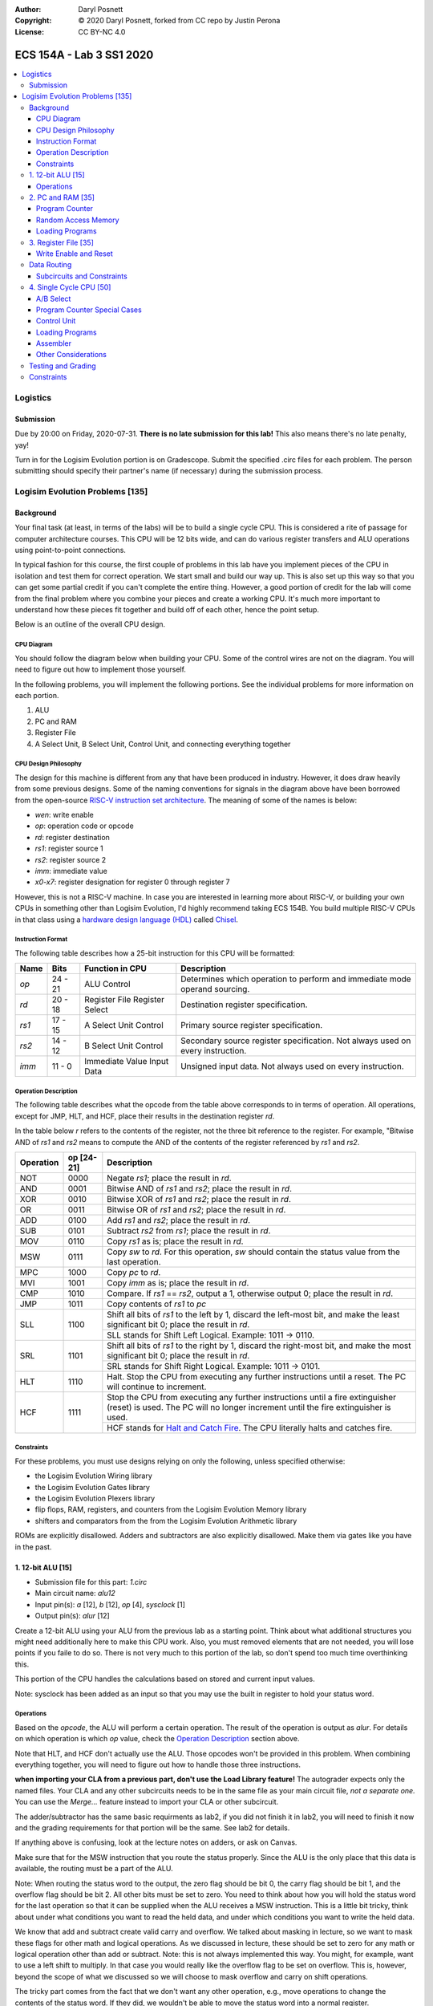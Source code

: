 :Author: Daryl Posnett
:Copyright: © 2020 Daryl Posnett, forked from CC repo by Justin Perona
:License: CC BY-NC 4.0

========================
ECS 154A - Lab 3 SS1 2020
========================
.. contents::
  :local:

Logistics
---------

Submission
~~~~~~~~~~

Due by 20:00 on Friday, 2020-07-31.
**There is no late submission for this lab!**
This also means there's no late penalty, yay!

Turn in for the Logisim Evolution portion is on Gradescope.
Submit the specified .circ files for each problem.
The person submitting should specify their partner's name (if necessary) during the submission process.


Logisim Evolution Problems [135]
-------------------------------

Background
~~~~~~~~~~

Your final task (at least, in terms of the labs) will be to build a single cycle CPU.
This is considered a rite of passage for computer architecture courses.
This CPU will be 12 bits wide, and can do various register transfers and ALU operations using point-to-point connections.

In typical fashion for this course, the first couple of problems in this lab have you implement pieces of the CPU in isolation and test them for correct operation.
We start small and build our way up.
This is also set up this way so that you can get some partial credit if you can't complete the entire thing.
However, a good portion of credit for the lab will come from the final problem where you combine your pieces and create a working CPU.
It's much more important to understand how these pieces fit together and build off of each other, hence the point setup.

Below is an outline of the overall CPU design.

CPU Diagram
"""""""""""

You should follow the diagram below when building your CPU.
Some of the control wires are not on the diagram.
You will need to figure out how to implement those yourself.

.. image:: cpu-diagram.png
    :align: center
    :width: 100%

In the following problems, you will implement the following portions.
See the individual problems for more information on each portion.

#. ALU
#. PC and RAM
#. Register File
#. A Select Unit, B Select Unit, Control Unit, and connecting everything together

CPU Design Philosophy
"""""""""""""""""""""

The design for this machine is different from any that have been produced in industry.
However, it does draw heavily from some previous designs.
Some of the naming conventions for signals in the diagram above have been borrowed from the open-source `RISC-V instruction set architecture`_.
The meaning of some of the names is below:

* *wen*: write enable
* *op*: operation code or opcode
* *rd*: register destination
* *rs1*: register source 1
* *rs2*: register source 2
* *imm*: immediate value
* *x0-x7*: register designation for register 0 through register 7

However, this is not a RISC-V machine.
In case you are interested in learning more about RISC-V, or building your own CPUs in something other than Logisim Evolution, I'd highly recommend taking ECS 154B.
You build multiple RISC-V CPUs in that class using a `hardware design language (HDL)`_ called Chisel_.

.. _`RISC-V instruction set architecture`: https://en.wikipedia.org/wiki/RISC-V
.. _`hardware design language (HDL)`: https://en.wikipedia.org/wiki/Hardware_description_language
.. _Chisel: https://www.chisel-lang.org/

Instruction Format
""""""""""""""""""

The following table describes how a 25-bit instruction for this CPU will be formatted:

+----------+----------+-------------------------------+--------------------------------------------------------------------------------+
| **Name** | **Bits** | **Function in CPU**           | **Description**                                                                |
+----------+----------+-------------------------------+--------------------------------------------------------------------------------+
| *op*     | 24 - 21  | ALU Control                   | Determines which operation to perform and immediate mode operand sourcing.     |
+----------+----------+-------------------------------+--------------------------------------------------------------------------------+
| *rd*     | 20 - 18  | Register File Register Select | Destination register specification.                                            |
+----------+----------+-------------------------------+--------------------------------------------------------------------------------+
| *rs1*    | 17 - 15  | A Select Unit Control         | Primary source register specification.                                         |
+----------+----------+-------------------------------+--------------------------------------------------------------------------------+
| *rs2*    | 14 - 12  | B Select Unit Control         | Secondary source register specification. Not always used on every instruction. |
+----------+----------+-------------------------------+--------------------------------------------------------------------------------+
| *imm*    | 11 - 0   | Immediate Value Input Data    | Unsigned input data. Not always used on every instruction.                     |
+----------+----------+-------------------------------+--------------------------------------------------------------------------------+

Operation Description
"""""""""""""""""""""

The following table describes what the opcode from the table above corresponds to in terms of operation.
All operations, except for JMP, HLT, and HCF, place their results in the destination register *rd*.

In the table below *r* refers to the contents of the register, not the three bit reference to the register.
For example, "Bitwise AND of *rs1* and *rs2* means to compute the AND of the contents of the register referenced
by *rs1* and *rs2*.


+----------------+----------------+----------------------------------------------------------------------------------------------------------------------------------------------------------------------+
| **Operation**  | **op [24-21]** | **Description**                                                                                                                                                      |
+----------------+----------------+----------------------------------------------------------------------------------------------------------------------------------------------------------------------+
| NOT            | 0000           | Negate *rs1*; place the result in *rd*.                                                                                                                              |
+----------------+----------------+----------------------------------------------------------------------------------------------------------------------------------------------------------------------+
| AND            | 0001           | Bitwise AND of *rs1* and *rs2*; place the result in *rd*.                                                                                                            |
+----------------+----------------+----------------------------------------------------------------------------------------------------------------------------------------------------------------------+
| XOR            | 0010           | Bitwise XOR of *rs1* and *rs2*; place the result in *rd*.                                                                                                            |
+----------------+----------------+----------------------------------------------------------------------------------------------------------------------------------------------------------------------+
| OR             | 0011           | Bitwise OR of *rs1* and *rs2*; place the result in *rd*.                                                                                                             |
+----------------+----------------+----------------------------------------------------------------------------------------------------------------------------------------------------------------------+
| ADD            | 0100           | Add *rs1* and *rs2*; place the result in *rd*.                                                                                                                       |
+----------------+----------------+----------------------------------------------------------------------------------------------------------------------------------------------------------------------+
| SUB            | 0101           | Subtract *rs2* from *rs1*; place the result in *rd*.                                                                                                                 |
+----------------+----------------+----------------------------------------------------------------------------------------------------------------------------------------------------------------------+
| MOV            | 0110           | Copy *rs1* as is; place the result in *rd*.                                                                                                                          |
+----------------+----------------+----------------------------------------------------------------------------------------------------------------------------------------------------------------------+
| MSW            | 0111           | Copy *sw* to *rd*. For this operation, *sw* should contain the status value from the last operation.                                                                 |
+----------------+----------------+----------------------------------------------------------------------------------------------------------------------------------------------------------------------+
| MPC            | 1000           | Copy *pc* to *rd*.                                                                                                                                                   |
+----------------+----------------+----------------------------------------------------------------------------------------------------------------------------------------------------------------------+
| MVI            | 1001           | Copy *imm* as is; place the result in *rd*.                                                                                                                          |
+----------------+----------------+----------------------------------------------------------------------------------------------------------------------------------------------------------------------+
| CMP            | 1010           | Compare. If *rs1* == *rs2*, output a 1, otherwise output 0; place the result in *rd*.                                                                                |
+----------------+----------------+----------------------------------------------------------------------------------------------------------------------------------------------------------------------+
| JMP            | 1011           | Copy contents of *rs1* to  *pc*                                                                                                                                      |
+----------------+----------------+----------------------------------------------------------------------------------------------------------------------------------------------------------------------+
| SLL            | 1100           | Shift all bits of *rs1* to the left by 1, discard the left-most bit, and make the least significant bit 0; place the result in *rd*.                                 |
|                |                +----------------------------------------------------------------------------------------------------------------------------------------------------------------------+
|                |                | SLL stands for Shift Left Logical. Example: 1011 -> 0110.                                                                                                            |
+----------------+----------------+----------------------------------------------------------------------------------------------------------------------------------------------------------------------+
| SRL            | 1101           | Shift all bits of *rs1* to the right by 1, discard the right-most bit, and make the most significant bit 0; place the result in *rd*.                                |
|                |                +----------------------------------------------------------------------------------------------------------------------------------------------------------------------+
|                |                | SRL stands for Shift Right Logical. Example: 1011 -> 0101.                                                                                                           |
+----------------+----------------+----------------------------------------------------------------------------------------------------------------------------------------------------------------------+
| HLT            | 1110           | Halt. Stop the CPU from executing any further instructions until a reset. The PC will continue to increment.                                                         |
+----------------+----------------+----------------------------------------------------------------------------------------------------------------------------------------------------------------------+
| HCF            | 1111           | Stop the CPU from executing any further instructions until a fire extinguisher (reset) is used. The PC will no longer increment until the fire extinguisher is used. |
|                |                +----------------------------------------------------------------------------------------------------------------------------------------------------------------------+
|                |                | HCF stands for `Halt and Catch Fire`_. The CPU literally halts and catches fire.                                                                                     |
+----------------+----------------+----------------------------------------------------------------------------------------------------------------------------------------------------------------------+

.. _`Halt and Catch Fire`: https://en.wikipedia.org/wiki/Halt_and_Catch_Fire


Constraints
"""""""""""

For these problems, you must use designs relying on only the following, unless specified otherwise:

* the Logisim Evolution Wiring library
* the Logisim Evolution Gates library
* the Logisim Evolution Plexers library
* flip flops, RAM, registers, and counters from the Logisim Evolution Memory library
* shifters and comparators from the from the Logisim Evolution Arithmetic library

ROMs are explicitly disallowed.
Adders and subtractors are also explicitly disallowed.
Make them via gates like you have in the past.

1. 12-bit ALU [15]
~~~~~~~~~~~~~~~~~


* Submission file for this part: *1.circ*
* Main circuit name: *alu12*
* Input pin(s): *a* [12], *b* [12], *op* [4], *sysclock* [1]
* Output pin(s): *alur* [12]

Create a 12-bit ALU using your ALU from the previous lab as a starting point. Think about 
what additional structures you might need additionally here to make this CPU work. Also, you must
removed elements that are not needed, you will lose points if you faile to do so. There
is not very much to this portion of the lab, so don't spend too much time overthinking this. 

This portion of the CPU handles the calculations based on stored and current input values.

Note: sysclock has been added as an input so that you may use the built in register to hold
your status word. 


Operations
""""""""""

Based on the *opcode*, the ALU will perform a certain operation.
The result of the operation is output as *alur*.
For details on which operation is which *op* value, check the `Operation Description`_ section above.

Note that HLT, and HCF don't actually use the ALU.
Those opcodes won't be provided in this problem.
When combining everything together, you will need to figure out how to handle those three instructions.

**when importing your CLA from a previous part, don't use the Load Library feature!**
The autograder expects only the named files.
Your CLA and any other subcircuits needs to be in the same file as your main circuit file, *not a separate one.*
You can use the *Merge...* feature instead to import your CLA or other subcircuit.

The adder/subtractor has the same basic requirments as lab2, if you did not finish it in lab2, you will need
to finish it now and the grading requirements for that portion will be the same. See lab2 for details. 

If anything above is confusing, look at the lecture notes on adders, or ask on Canvas.

Make sure that for the MSW instruction that you route the status properly. Since the ALU is the only place
that this data is available, the routing must be a part of the ALU. 

Note: When routing the status word to the output, the zero flag should be bit 0, the carry flag should be bit 1, 
and the overflow flag should be bit 2. All other bits must be set to zero. You need to think about how you will
hold the status word for the last operation so that it can be supplied when the ALU receives a MSW instruction.  
This is a little bit tricky, think about under what conditions you want to read the held data, and under which 
conditions you want to write the held data.  

We know that add and subtract create valid carry and overflow. We talked about masking in lecture, so we want
to mask these flags for other math and logical operations. As we discussed in lecture, these should be set to 
zero for any math or logical operation other than add or subtract. Note: this is not always implemented this way. 
You might, for example, want to use a left shift to multiply. In that case you would really like the overflow 
flag to be set on overflow. This is, however, beyond the scope of what we discussed so we will choose to mask
overflow and carry on shift operations. 

The tricky part comes from the fact that we don't want any other operation, e.g., move operations to change the
contents of the status word. If they did, we wouldn't be able to move the status word into a normal register. 



2. PC and RAM [35]
~~~~~~~~~~~~~~~~~~

* Submission file for this part: *2.circ*
* Main circuit name: *instructions*
* Input pin(s): *resetall* [1], *sysclock* [1], *jmp* [1], *a* [12],
* Output pin(s): *pc* [12], *op* [4], *rd* [3], *rs1* [3], *rs2* [3], *imm* [12]

Create the program counter (PC) and the random access memory (RAM) that stores the instructions and outputs the current instruction.
This portion of the CPU gives the commands to the remainder of the CPU to calculate and store values.

Program Counter
"""""""""""""""

The PC will be an 12-bit presettable up-counter that starts at 0 and wraps around upon saturation. In addition,
you will need to be able to preset the counter to a value provided by the register speceified by *rd*.  This should 
happen whenever the *jmp* input is asserted. I have to allow registers for the next part, and you can make a counter 
pretty easily out of a register and an adder or ALU. You may not use the built-in counter module for the PC. 

Think carefully about how you can build a counter that can be reset to either zero, or preset to some other value.
There are several ways to solve this problem, some are easier than others. We have done something similar in a 
previous lab. 

The output of the PC, *pc*, will feed the RAM the memory location of the instruction it should output.
In addition, you will need to attach the *resetall* signal to the reset pin of  your PC.
When *resetall* is asserted, the PC should be reset to 0.
This is used to reset the CPU back to the start.

Note that the diagram does not include the internal details of the routing of *regA* to the PC. 

Random Access Memory
""""""""""""""""""""

The output of the PC, *pc*, will be fed to a 4096 entry x 25 data RAM module with separate load and store ports.
We will only use the RAM as a source of instructions, so we will not use the store port.
The address bits will be sourced from the output of your PC.
The output of the RAM will be the relevant pieces of the instruction that you should be executing on this cycle.

Make sure to change the databus implementation over to separate databuses for reading and writing.
You will need to hook up *sysclock* to the C3 pin of the RAM.
In addition, make sure to hook up a ground module to the M1 pin of the RAM, and a power module to the M2 pin of the RAM.
Doing these will ensure that the RAM outputs the instruction value and does not attempt to overwrite any data.

Loading Programs
""""""""""""""""

If you are manually testing this subcircuit, you will want to set the initial contents of your RAM to the tester file *ram/cpu.txt*.
If you click on the RAM, on the left sidebar there is an option for *Initial contents* that you'll want to use.

When you are testing this via the tester, you'll need to make a slight change to the command line argument you use.
You should add ``-load ram/cpu.txt`` to the end of the command.
This tells Logisim Evolution to load the RAM in your subcircuit with the expected program.
Thus, a full command for the tester for this part will look like this:

.. code-block:: bash

    java -jar logisim-evolution.jar tester/2tester.circ -tty table -load ram/cpu.txt > output.txt
    diff output.txt tsv/2.tsv

There should only be one RAM in this circuit or any subcircuits used in this file.
Make sure the address and data sizes are correct.
We will attempt to load the RAM with the tester program via the ``-load`` command line argument.
This command will attempt to load *every* RAM with the file we specify.
Having more than one will lead to undesired results.
Using a ROM will prevent us from loading programs and you will get a 0.

3. Register File [35]
~~~~~~~~~~~~~~~~~~~~~

* Submission file for this part: *3.circ*
* Main circuit name: *regfile*
* Input pin(s): *rd* [3], *alur* [12], *pc* [12], *imm* [12] *op*[4], *wen* [1], *resetall* [1], *sysclock* [1]
* Output pin(s): *x0* [12], *x1* [12], *x2* [12], *x3* [12], *x4* [12], *x5* [12], *x6* [12], *x7* [12]

Create an twelve-bit eight-register register file.
This portion of the CPU provides the storage for the rest of the CPU.

Although a CPU would normally store output in memory (RAM), we will not be dealing with memory in this lab.
Instead, we will treat the values of the registers as the "output" of this CPU, hence all the output pins.


Write Enable and Reset
""""""""""""""""""""""

On the rising edge of *sysclock*, if the *wen* signal is asserted, the register corresponding to the appropriate *rd* value will be written with either *alur* (ALU Result), *pc*,
or *imm*. You must use the *op* input to deteremine which signal is routed into the register file and create the appropriate logic to select the correct input. 
The registers' current values will be output as *x0* through *x7*.
Hint: a decoder will be very useful here.

Note that in this problem, *wen* will be provided for you. 
You should hook this up to the appropriate pin on the register module.
When combining everything together, you will need to determine when *wen* should be 0 or 1.

Additionally, you will need to attach the *resetall* signal to the reset pin of your registers.
When this signal is asserted, all registers should be reset to 0.
This is used to reset the CPU back to the start.


Data Routing
~~~~~~~~~~~~

Note that the immediate value routes into this circuit as well as *pc*. 
When we say "immediate value," we mean the last 12 bits contained with the instruction itself.
For the MVI instruction, the register data source should be the 12 immediate bits from the instruction.
For the MPC instruction, the register data source should be the PC value taken from the program counter. 

Subcircuits and Constraints
"""""""""""""""""""""""""""

You should (and effectively must) use registers to implement this problem.
Flip flops don't have a write enable pin, which causes an interesting side effect when playing with the clock on attempting to disable a write.

You may not use RAM to implement your register file; doing so will result in a 0 for this problem.
Using a RAM will cause your CPU to break when we use the ``-load`` command line argument for the next problem.

4. Single Cycle CPU [50]
~~~~~~~~~~~~~~~~~~~~~~~~

* Submission file for this part: *4.circ*
* Main circuit name: *cpu*
* Input pin(s): *resetall* [1], *sysclock* [1]
* Output pin(s): *pc* [12], *x0* [12], *x1* [12], *x2* [12], *x3* [12], *x4* [12], *x5* [12], *x6* [12], *x7* [12]

Finally, put all the pieces together from the previous parts and build your single cycle CPU according to the diagram.
A good portion of credit for the lab is on this problem.

This part doesn't take many extra components to implement, not including the subcircuits for the previous parts.
You shouldn't be adding a ton of extra logic here, but you will need to spend some time and think about what you're implementing.
When importing the subcircuits from the previous parts, you can use the *Merge...* option under *File* in the menu bar.
This way, you don't need to copy and paste.

Your only input pins here are *sysclock* and *resetall*.
*sysclock* is used to make sure the tester circuit and your CPU stay in lockstep.
*resetall* won't be used for this part but may be helpful for your manual testing.
Make sure to hook these inputs up to both the PC, the register file, and any flip flops you add in this circuit specifically.

The output pins are *pc* and *x0* through *x7*.
*pc* is used to make sure your PC is incrementing correctly (or not, depending on the situation).
*x0* through *x7* is to check your CPU for correctness.

Here's some more detail on the other parts of the CPU you haven't implemented yet:

A/B Select
""""""""

These multiplexers select between the different registers for the A and B input into the ALU.
*rs1* specifies which register becomes A, *rs2* will specify which register becomes B.

Program Counter Special Cases
"""""""""""""""""""""""""""""

There are two special cases you need to deal with for the PC that you did not need to deal with before.
Control wires from your control unit will be a good way to handle these cases.
It is up to you to figure out how to implement the functionality for both.

It is possible to implement both of these special cases without modifying your subcircuits for any of the pieces you've made already.
Feel free to modify your subcircuits for those parts if you think you need to.
That said, make sure to only modify the subcircuits inside this problem instead of your previous ones.
If you make changes to the previous ones, then they may fail the autograder.

* If a HLT instruction was decoded, then the PC still needs to advance.

  * Any future instructions after the HLT (except for HCF) should not modify the CPU until the *resetall* signal is given.
  * If HCF is detected afterwards then that takes precedence.

    * Even if you've halted, you can't exactly ignore being set on fire.
    * Perform the same functionality below if you detect an HCF after a HLT.

  * It is possible that *resetall* is not given at all and the PC will roll over.

* If a HCF instruction was decoded, then the PC needs to stop completely.

  * Your CPU is on fire now. Hopefully you have insurance.
  * The PC should stay at the value when *hcf* was asserted.

    * Your CPU doesn't need to recover from an HCF via a *resetall* trigger.
    * In my own testing, the RAM won't advance even after *resetall* is triggered.
    * If you need to reset your CPU during manual testing, you can use ``Ctrl-R`` to do so.

  * Hint: there's at least two ways of doing this.

    * One way will be very similar to the logic for implementing HLT above. However, if you do it this way, you will need to modify the PC and RAM subcircuit.
    * Another mechanism would be to modify *sysclock* specifically for the PC subcircuit.


For the HLT and HCF instructions you will want to think about how you can manage the state of the CPU as a whole. What systemwide
signals could you manipulate to stop the program counter from counting. Similarly, how could you keep the counter running, but prevent 
the CPU from executing instructions. These are both fairly straightforward to implement, but may not be quite as obvious as some of the 
other data routing challenges in this assignment. The assembler may help you here in that you can write simple programs to generate the 
hlt/hcf instructions and observe your system behavior. 

Control Unit
""""""""""""

The control unit contains the logic to set the ALU to perform the correct operation.
You can pass *op* along as is to the ALU.

The control unit also generates control wires for the rest of the CPU to use.
The exact wires are up to you.
Here are some recommendations:

* You'll want to figure out how to generate *wen* here.

  * In the register file problem, the value was given to you.
  * You will need to figure out when it should be 0 or 1 and generate it yourself now.

* You'll probably want to design logic for HLT and HCF here as well.

  * It'll be helpful to do so here rather than inside the PC and RAM subcircuit.
  * See the `Program Counter Special Cases`_ section for more information on HLT and HCF.

* You'll want to think about how to generaete *jmp* here as well. 

Loading Programs
""""""""""""""""

If you are manually testing this subcircuit, you will want to set the initial contents of your RAM to the tester file *ram/cpu.txt*.
If you click on the RAM, on the left sidebar there is an option for *Initial contents* that you'll want to use.

When you are testing this via the tester, you'll need to make a slight change to the command line argument you use.
You should add ``-load ram/cpu.txt`` to the end of the command.
This tells Logisim Evolution to load the RAM in your subcircuit with the expected program.
Thus, a full command for the tester for this part will look like this:

.. code-block:: bash

    java -jar logisim-evolution.jar tester/4tester.circ -tty table -load ram/cpu.txt > output.txt
    diff output.txt tsv/4.tsv

There should only be one RAM in this circuit or any subcircuits used in this file.
Make sure the address and data sizes are correct.
We will attempt to load the RAM with the tester program via the ``-load`` command line argument.
This command will attempt to load *every* RAM with the file we specify.
Having more than one will lead to undesired results.
Using a ROM will prevent us from loading programs and you will get a 0.

Assembler
"""""""""

There is a Python 3 script inside the *assembler/* subdirectory.
You can use this to build your own programs for further testing or your own experimentation.

Use the ``-h`` flag to understand how the assembler expects its command line arguments.
The input CSV file should look similar to *ram/cpu.csv*.

Other Considerations
""""""""""""""""""""

If you add any other flip flops to your circuit here, make sure to hook them up to *sysclock* so they stay in sync with the grader circuit.
Also, make sure to hook up the *resetall* pin to them as well so that they reset correctly.


Testing and Grading
~~~~~~~~~~~~~~~~~~~

The tester file for this part contains a test program that is a randomized stress tester using a pseudo-random number generator.


Constraints
~~~~~~~~~~~

You may use anything from the following for this problem:

* the Logisim Evolution Wiring library
* the Logisim Evolution Gates library
* the Logisim Evolution Plexers library
* the Logisim Evolution Arithmetic library
* flip flops and registers from the Logisim Evolution Memory library

You may not use ROMs or RAM; doing so will result in a 0.
Make your storage out of flip flops or register modules.

